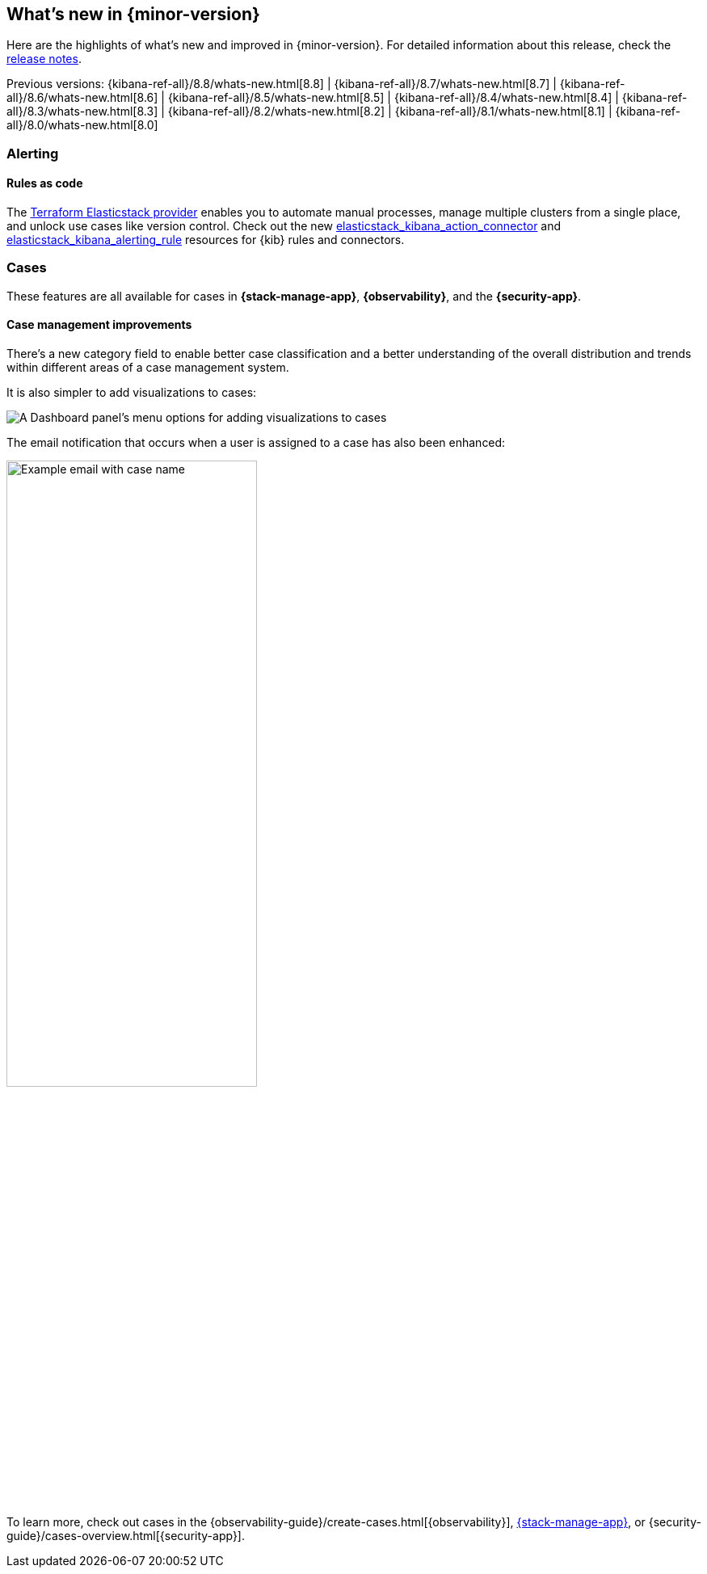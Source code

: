 [[whats-new]]
== What's new in {minor-version}

Here are the highlights of what's new and improved in {minor-version}.
For detailed information about this release,
check the <<release-notes, release notes>>.

Previous versions:  {kibana-ref-all}/8.8/whats-new.html[8.8] | {kibana-ref-all}/8.7/whats-new.html[8.7] | {kibana-ref-all}/8.6/whats-new.html[8.6] | {kibana-ref-all}/8.5/whats-new.html[8.5] | {kibana-ref-all}/8.4/whats-new.html[8.4] | {kibana-ref-all}/8.3/whats-new.html[8.3] | {kibana-ref-all}/8.2/whats-new.html[8.2] 
| {kibana-ref-all}/8.1/whats-new.html[8.1] | {kibana-ref-all}/8.0/whats-new.html[8.0]

[discrete]
=== Alerting

[discrete]
==== Rules as code
 
The https://registry.terraform.io/providers/elastic/elasticstack/latest[Terraform Elasticstack provider] enables you to automate manual processes, manage multiple clusters from a single place, and unlock use cases like version control.
Check out the new https://registry.terraform.io/providers/elastic/elasticstack/latest/docs/resources/kibana_action_connector[elasticstack_kibana_action_connector] and 
https://registry.terraform.io/providers/elastic/elasticstack/latest/docs/resources/kibana_alerting_rule[elasticstack_kibana_alerting_rule] resources for {kib} rules and connectors.

[discrete]
=== Cases

These features are all available for cases in *{stack-manage-app}*, *{observability}*, and the *{security-app}*.

[discrete]
==== Case management improvements

There's a new category field to enable better case classification and a better understanding of the overall distribution and trends within different areas of a case management system.

It is also simpler to add visualizations to cases:
[role="screenshot"]
image::images/case-visualizations.png[A Dashboard panel's menu options for adding visualizations to cases]

The email notification that occurs when a user is assigned to a case has also been enhanced:

[role="screenshot"]
image::images/case-notification.png[Example email with case name, description, tags, and link,width=60%]

To learn more, check out cases in the {observability-guide}/create-cases.html[{observability}], <<cases,{stack-manage-app}>>, or {security-guide}/cases-overview.html[{security-app}].




